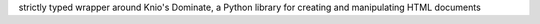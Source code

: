 strictly typed wrapper around Knio's Dominate, a Python library for creating and manipulating HTML documents


